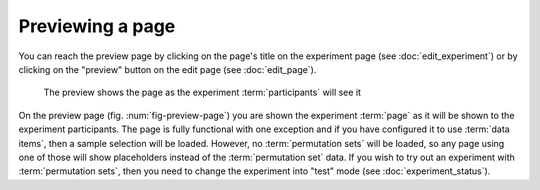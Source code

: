 Previewing a page
-----------------

You can reach the preview page by clicking on the page's title on the
experiment page (see :doc:`edit_experiment`) or by clicking on the "preview"
button on the edit page (see :doc:`edit_page`).

.. _fig-preview-page:

.. figure:: ../_static/user/preview_page.png
   :alt: Page preview
   
   The preview shows the page as the experiment :term:`participants` will see it

On the preview page (fig. :num:`fig-preview-page`) you are shown the experiment
:term:`page` as it will be shown to the experiment participants. The page is
fully functional with one exception and if you have configured it to use
:term:`data items`, then a sample selection will be loaded. However, no
:term:`permutation sets` will be loaded, so any page using one of those will
show placeholders instead of the :term:`permutation set` data. If you wish to
try out an experiment with :term:`permutation sets`, then you need to change
the experiment into "test" mode (see :doc:`experiment_status`).
